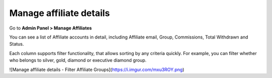 Manage affiliate details
==========================

Go to **Admin Panel > Manage Affiliates** 

.. image:: https://lh6.googleusercontent.com/4v3snttZiNO_QXE36LkrU9VuMx8KEvuCJRaRCmamS3QTNdy1Adf36U3VNmE-f6ixkgDgylydnjqVv5AvbxSALgpKfl_VL1NOSh52_RidcJuyUUEaSgmbs_tSYPnJNTug81zPY1aQ

You can see a list of Affiliate accounts in detail, including Affiliate email, Group, Commissions, Total Withdrawn and Status. 

.. image:: https://lh3.googleusercontent.com/R51iRHKE2OEqJU_wjWwYxFK3WAwJVGT7JVIQOWx8US2MYs3HTExXjljHE8LLIxKIJtAW78uqmh0t-NT7VfGASdGcUuPQdBbDtB8jGTZvwfGcP-0sbRSzieq-OwPUtHcv_HV6UMKu

Each column supports filter functionality, that allows sorting by any criteria quickly. For example, you can filter whether who belongs to silver, gold, diamond or executive diamond group. 

![Manage affiliate details - Filter Affiliate Groups](https://i.imgur.com/mxu3ROY.png)
